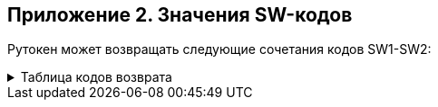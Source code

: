 == Приложение 2. Значения SW-кодов

Рутокен может возвращать следующие сочетания кодов SW1-SW2:

.Таблица кодов возврата
[%collapsible]
====
[cols=",,,",]
|===
|SW1 |Значение SW1 |SW2 |Значение SW2

|*0x90* |Команда выполнена успешно |*0x00* |Нет дополнительной
информации

|*0x63* +
 + |Неудачная аутентификация |*0x00* |Нет дополнительной информации

| | |*0xCX* |X – количество оставшихся попыток +
доступа к данному DO

|*0x64* |Состояние памяти токена не изменилось (неожиданный конец
файлового объекта или ошибка перед началом записи в память) |*0x00* |Нет
дополнительной информации

|*0x65* +
 + |Состояние памяти токена изменилось (ошибка в процессе записи в
память) +
 + |*0x00* |Нет дополнительной информации

| | |*0x81* |Повреждение памяти (memory failure)

|*0x67* |Неверная длина входного и/или выходного буфера (Lc и/или Le)
|*0x00* |Нет дополнительной информации

|*0x68* +
 +
 +
 + a|
Ошибка, связанная с информацией в байте CLA


|*0x81* |Логические каналы не поддерживаются

| | |*0x82* |Secure Messaging не поддерживается

| | |*0x83* |Ожидается завершающая команда цепочки +
(выдается при попытке выполнить другую команду +
до завершения цепочки команд)

| | |*0x84* |Цепочка команд не поддерживается

|*0x69* 
 + a|
Команда не позволена +
(command not allowed)

|*0x82* |Права доступа неудовлетворительны для выполнения команды (нет
прав для выполнения команды)

| | |*0x83* |Файловый объект заблокирован

| | |*0x84* |Референсные данные испорчены или неверные

| | |*0x85* |Непригодные условия выполнения команды +
(например, попытка удаления непустой папки)

| | |*0x86* |Нет текущего EF/RSF

| | |*0x87* |Отсутствует обязательный +
элемент данных (TLV-структура) Secure Messaging

| | |*0x88* |Недопустимый или некорректный +
элемент данных Secure Messaging

| | |*0x89* |Команда недопустима на данной стадии (фазе) +
жизненного цикла файлового объекта/карты

| | |*0x94* |Ключ шифрования не предназначен +
для выполнения данной операции

| | |*0x96* |Неверная ЭП или имитовставка +
(в командах PSO \| VCC и PSO \| VDS)

|*0x6A* |Неверные параметры команды |*0x80* |Неверные параметры
(данные) +
во входном буфере (в поле DATA)

| | |*0x81* |Затребованная функция этой команды +
не поддерживается

| | |*0x82* |Файловый объект не найден

| | |*0x84* |Недостаточно места в EEPROM-памяти токена

| | |*0x86* |Неверные параметры команды (P1-P2)

| | |*0x88* |Референсные данные не найдены

| | |*0x89* |Файловый объект уже существует

|*0x6B* |Заданное смещение – за границей двоичного файла |*0x00* |Нет
дополнительной информации

|*0x6C* |Неверная длина выходного буфера (Le) |*0xXX* |XX –
рекомендуемая точная длина выходного буфера

|*0x6D* |Неверная или неподдерживаемая команда |*0x00* |Нет
дополнительной информации

|*0x6E* |Неверное или неподдерживаемое значение CLA |*0x00* |Нет
дополнительной информации

|*0x6F* 
 + a|
Собственный класс ошибки 

|*0x01* |Токен имеет протокол обмена, не поддерживаемый +
USB-драйвером (более новый, чем в драйвере)

| | |*0x02* |Токен имеет аппаратную конфигурацию, +
отличную от ожидаемой

| | |*0x03* |Токен не поддерживает затребованный +
при форматировании объем памяти

| | |*0x10* |Ошибка выполнения +
криптографического преобразования

| | |*0x11* |Нарушение работоспособности (ошибка) аппаратной подсистемы
устройства

| | |*0x12* |Закончился ресурс ключей ГСЧ. +
Генерация случайных чисел более невозможна.

| | |*0x20* |Повреждение системной области памяти или микропрограммы
(ошибка CRC)

| | |*0x21* |Неустранимая ошибка в оперативной памяти. +
Токен сохранил контекст ошибки и отключился

| | |*0x22* |Критический износ EEPROM-памяти. +
Операция записи была отвергнута

| | |*0x30* a|
_Secure_ _Messaging:_

Требуется переоткрытие канала Secure Messaging +
(т.е. выработка новых KEK и CEK)

| | |*0x31* a|
_Secure_ _Messaging:_

Требуется выработать новый CEK +
(в рамках текущего канала SM)

| | |*0x32* a|
_Secure_ _Messaging:_

Не совпала имитовставка +
в составе защищенной SM APDU-команды

| | |*0x33* a|
_Secure_ _Messaging:_

Значение счетчика команды меньше, чем ожидается +
(но команда корректна)

| | |*0x34* a|
_Secure_ _Messaging:_

ID команды не соответствует ожидаемому +
(но команда корректна)

| | |*0x35* a|
_Secure_ _Messaging:_

Переоткрытие канала SM невозможно +
(еще не истек таймаут)

| | |*0x37* a|
_Secure_ _Messaging:_

При зашифровании APDU-ответа произошла фатальная ошибка

| | |*0x38* a|
_Secure_ _Messaging:_

Невозможно вернуть зашифрованный ответ +
(нет данных о значении Le)

| | |*0x39* a|
_Secure_ _Messaging:_

Не загружен ключ активации

| | |*0x3A* a|
_Secure_ _Messaging:_

Операция должна быть защищена SM +
(т.е. требуется защищенный канал) +
или вообще не может быть выполнена +
по бесконтактному интерфейсу

| | |*0x3F* a|
_Secure_ _Messaging:_

Отладочный код возврата. +
Об обстоятельствах его возникновения +
сообщать разработчикам SM

| | |*0x40* a|
_Мультиинтерфесные устройства:_

Эта команда не может быть выполнена +
по бесконтактному интерфейсу

| | |*0x50* a|
_Ошибка встроенной аппаратуры:_

Ошибка при входе в командный режим Bluetooth–модуля

| | |*0x51* a|
_Ошибка встроенной аппаратуры:_

Ошибка при установке текущих настроек Bluetooth–модуля

| | |*0x52* a|
_Ошибка встроенной аппаратуры:_

Ошибка при обмене с Apple–крипточипом

| | |*0x53* a|
_Ошибка встроенной аппаратуры:_

Аппаратная ошибка при установке интерфейса обмена. +
Интерфейс не был изменен

| | |*0x55* a|
_Ошибка встроенной аппаратуры:_

Ошибка при обмене с кнопкой +
(когда кнопка физически присутствует)

| | |*0x56* a|
_Ошибка встроенной аппаратуры:_

Ошибка инициализации RTC

| | |*0x57* a|
_Ошибка встроенной аппаратуры:_

Ошибка чтения/записи RTC

| | |*0x58* a|
_Ошибка встроенной аппаратуры:_

Дата/время не заданы

| | |*0x59* a|
_Ошибка встроенной аппаратуры:_

Дата/время искажены

| | |*0x83* |Обнаружено нарушение протокола обмена с токеном

| | |*0x84* |Токен занят обработкой другой команды

| | |*0x85* |В данной папке уже создано максимальное количество файловых
объектов. +
Создание нового файлового объекта невозможно

| | |*0x86* |Токен работает не с правами доступа «Гость». +
Перед выполнением аутентификации владельца +
требуется очистить права доступа +
командой RESET ACCESS RIGHTS

| | |*0x87* |Неверная контрольная сумма защищенного файлового объекта

| | |*0x88* |Слишком много локальных LogIn’ов +
(хранилище заполнено)

| | |*0x89* |Размер нового PIN-кода меньше минимально допустимого для
этого CHV-RSF

| | |*0x8A* |Журнал ошибочных операций токена переполнен. +
Основная функциональность токена заблокирована +
до момента очистки журнала либо +
до момента низкоуровневого форматирования токена

| | |*0x8B* |Необходимо задать или сменить +
аутентификационные данные

| | |*0x8C* |PIN-код не удовлетворяет всем текущим политикам качества. +
Операция не выполнена

| | |*0x8D* |PIN-код содержится в истории (недавно использовался). +
PIN-код не был изменен

| | |*0x90* |Ожидается транзакция с другим ID (КриптоПро ФКН)

| | |*0x91* |Исчерпан счетчик операций EKE (КриптоПро ФКН)

| | |*0x92* |Исчерпан счетчик операций подписи (КриптоПро ФКН)

| | |*0x93* |Исчерпан счетчик операций DH (КриптоПро ФКН)

| | |*0x94* |Исчерпан счетчик неуспешных операций (КриптоПро ФКН)

| | |*0x95* |Исчерпан счетчик последовательных +
неуспешных операций (вводов PINа EKE) (КриптоПро ФКН)

| | |*0xA0* |Неверное функционирование криптоалгоритма или ГСЧ, +
выявленное в процессе его реальной работы +
(а не при диагностике карты)

| | |*0xA1* a|
_Ошибка КриптоПро ФКН2:_

Контекст ФКН2 не сформирован

| | |*0xA2* a|
_Ошибка КриптоПро ФКН2:_

Контекст ФКН2 уже сформирован

| | |*0xA3* a|
_Ошибка КриптоПро ФКН2:_

Поиск контейнеров ФКН2 не инициирован

| | |*0xA4* a|
_Ошибка КриптоПро ФКН2:_

Нарушение ID транзакции

| | |*0xA5* a|
_Ошибка КриптоПро ФКН2:_

Попытка выполнить 2-й шаг аутентификации +
по EKE без выполнения 1-го шага

| | |*0xA6* a|
_Ошибка КриптоПро ФКН2:_

Попытка чтения текущего состояния SM, +
если SM-канал не открыт

| | |*0xA7* a|
_Ошибка КриптоПро ФКН2:_

Secure Messaging: формат пришедшей команды верен, +
однако имитовставка неправильная

| | |*0xA8* a|
_Ошибка КриптоПро ФКН2:_

Secure Messaging: нет поля New Le, +
невозможно вернуть защищенный ответ

| | |*0xA9* a|
_Ошибка КриптоПро ФКН2:_

Не поддерживается данный алгоритм +
аутентификации по EKE или для подписи

| | |*0xAA* a|
_Ошибка КриптоПро ФКН2:_

Токен не находится в режиме «белых» хеш-значений

| | |*0xAB* a|
_Ошибка КриптоПро ФКН2:_

Данное хеш-значение не найдено в списке «белых» +
(если на токене установлен режим «белых» хеш-значений)

| | |*0xAC* a|
_Ошибка КриптоПро ФКН2 (возвращается устройством-компаньоном):_

Команда была отвергнута устройством-компаньоном, +
т.к. не может быть послана извне

| | |*0xC0* a|
_Ошибка_ _Rutoken_ _ECP_ _touch:_

Операция не была подтверждена +
нажатием кнопки до истечения таймаута

| | |*0xC1* a|
_Ошибка Хранилищ:_

Создаваемый сертификат является копией +
уже загруженного в Хранилище

| | |*0xC2* a|
_Ошибка Хранилищ:_

Хранилище заполнено, +
нет возможности добавить новый объект

| | |*0xC3* a|
_Ошибка Хранилищ:_

Этот сертификат был ранее +
удален из Хранилища (помещен в список удаленных), +
повторное создание сертификата невозможно.

| | |*0xC4* a|
_Ошибка Хранилищ:_

Timestamp объекта содержит +
более раннюю отметку времени, +
чем у уже записанного в токене. +
Объект не может быть обновлен

| | |*0xC5* a|
_Ошибка Хранилищ:_

Нарушена контрольная сумма образа с ПО.

| | |*0xCC* a|
_Ошибка Хранилищ:_

Данное Хранилище отсутствует (не было сформировано) на токене

| | |*0xCD* a|
_Ошибка Хранилищ:_

Данное Хранилище уже сформировано, повторное создание невозможно

| | |*0xF0* |Отладочные коды возврата. +
Об обстоятельствах их возникновения +
просьба сообщать разработчикам

| | |*0xF1* |

| | |*0xF2* |
|===
====